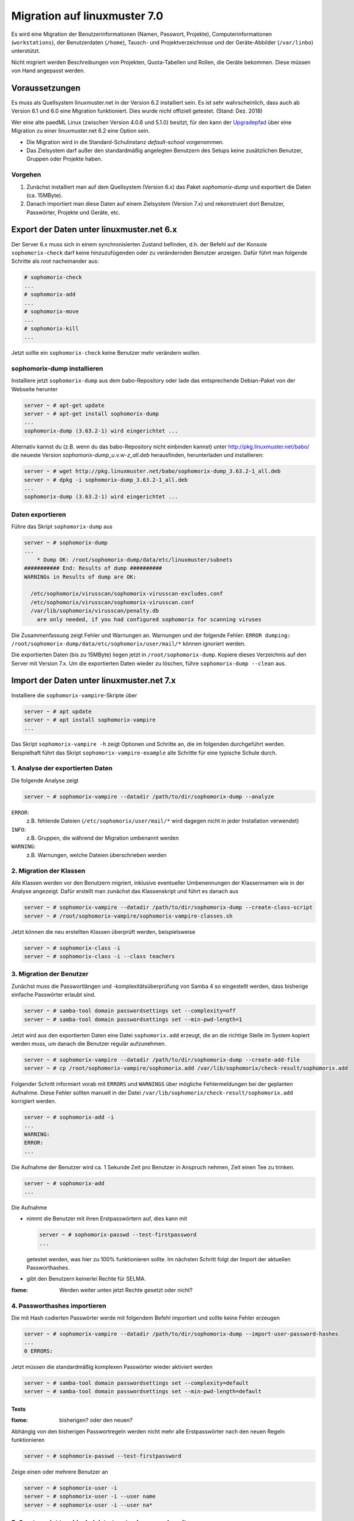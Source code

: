 ===============================
 Migration auf linuxmuster 7.0
===============================

Es wird eine Migration der Benutzerinformationen (Namen, Passwort,
Projekte), Computerinformationen (``workstations``), der Benutzerdaten
(``/home``), Tausch- und Projektverzeichnisse und der Geräte-Abbilder
(``/var/linbo``) unterstützt.

Nicht migriert werden Beschreibungen von Projekten, Quota-Tabellen und
Rollen, die Geräte bekommen. Diese müssen von Hand angepasst werden.

Voraussetzungen
===============

Es muss als Quellsystem linuxmuster.net in der Version 6.2 installiert
sein. Es ist sehr wahrscheinlich, dass auch ab Version 6.1 und 6.0
eine Migration funktioniert. Dies wurde nicht offiziell
getestet. (Stand: Dez. 2018)

Wer eine alte paedML Linux (zwischen Version 4.0.6 und 5.1.0) besitzt,
für den kann der `Upgradepfad
<http://docs.linuxmuster.net/de/v62/systemadministration/migration/index.html>`_
über eine Migration zu einer linuxmuster.net 6.2 eine Option sein.

- Die Migration wird in die Standard-Schulinstanz `default-school` vorgenommen.
- Das Zielsystem darf außer den standardmäßig angelegten Benutzern des
  Setups keine zusätzlichen Benutzer, Gruppen oder Projekte haben.
  
Vorgehen
--------

1. Zunächst installiert man auf dem Quellsystem (Version 6.x) das
   Paket `sophomorix-dump` und exportiert die Daten  (ca. 15MByte).
    
2. Danach importiert man diese Daten auf einem Zielsystem (Version
   7.x) und rekonstruiert dort Benutzer, Passwörter, Projekte und
   Geräte, etc.
 
Export der Daten unter linuxmuster.net 6.x
==========================================

Der Server 6.x muss sich in einem synchronisierten Zustand befinden,
d.h. der Befehl auf der Konsole ``sophomorix-check`` darf keine
hinzuzufügenden oder zu verändernden Benutzer anzeigen.
Dafür führt man folgende Schritte als `root` nacheinander aus:

.. code-block:: console

   # sophomorix-check
   ...
   # sophomorix-add
   ...
   # sophomorix-move
   ...
   # sophomorix-kill
   ...

Jetzt sollte ein ``sophomorix-check`` keine Benutzer mehr verändern
wollen.

sophomorix-dump installieren
----------------------------

Installiere jetzt ``sophomorix-dump`` aus dem babo-Repository oder
lade das entsprechende Debian-Paket von der Webseite herunter

.. code-block:: console

   server ~ # apt-get update
   server ~ # apt-get install sophomorix-dump
   ...
   sophomorix-dump (3.63.2-1) wird eingerichtet ...

Alternativ kannst du (z.B. wenn du das babo-Repository nicht
einbinden kannst) unter http://pkg.linuxmuster.net/babo/ die
neueste Version `sophomorix-dump_u.v.w-z_all.deb` herausfinden,
herunterladen und installieren:

.. code-block:: console

   server ~ # wget http://pkg.linuxmuster.net/babo/sophomorix-dump_3.63.2-1_all.deb
   server ~ # dpkg -i sophomorix-dump_3.63.2-1_all.deb
   ...
   sophomorix-dump (3.63.2-1) wird eingerichtet ...

Daten exportieren
-----------------

Führe das Skript ``sophomorix-dump`` aus

.. code-block:: console

   server ~ # sophomorix-dump
   ...
       * Dump OK: /root/sophomorix-dump/data/etc/linuxmuster/subnets
   ########### End: Results of dump ##########
   WARNINGs in Results of dump are OK:
   
     /etc/sophomorix/virusscan/sophomorix-virusscan-excludes.conf
     /etc/sophomorix/virusscan/sophomorix-virusscan.conf
     /var/lib/sophomorix/virusscan/penalty.db
       are only needed, if you had configured sophomorix for scanning viruses

Die Zusammenfassung zeigt Fehler und Warnungen an. Warnungen und der folgende Fehler:
``ERROR dumping: /root/sophomorix-dump/data/etc/sophomorix/user/mail/*`` können ignoriert werden.

Die exportierten Daten (bis zu 15MByte) liegen jetzt in
``/root/sophomorix-dump``. Kopiere dieses Verzeichnis auf den Server
mit Version 7.x. Um die exportierten Daten wieder zu löschen, führe ``sophomorix-dump --clean`` aus.


Import der Daten unter linuxmuster.net 7.x
==========================================

Installiere die ``sophomorix-vampire``-Skripte über

.. code-block:: console

   server ~ # apt update
   server ~ # apt install sophomorix-vampire
   ...

Das Skript ``sophomorix-vampire -h`` zeigt Optionen und Schritte an,
die im folgenden durchgeführt werden. Beispielhaft führt das Skript
``sophomorix-vampire-example`` alle Schritte für eine typische Schule
durch.

1. Analyse der exportierten Daten
---------------------------------

Die folgende Analyse zeigt

.. code-block:: console

   server ~ # sophomorix-vampire --datadir /path/to/dir/sophomorix-dump --analyze

``ERROR``:
  z.B. fehlende Dateien (``/etc/sophomorix/user/mail/*`` wird dagegen
  nicht in jeder Installation verwendet)

``INFO``:
  z.B. Gruppen, die während der Migration umbenannt werden

``WARNING``:
  z.B. Warnungen, welche Dateien überschrieben werden

2. Migration der Klassen
------------------------

Alle Klassen werden vor den Benutzern migriert, inklusive eventueller
Umbenennungen der Klassennamen wie in der Analyse angezeigt. Dafür
erstellt man zunächst das Klassenskript und führt es danach aus

.. code-block:: console

   server ~ # sophomorix-vampire --datadir /path/to/dir/sophomorix-dump --create-class-script
   server ~ # /root/sophomorix-vampire/sophomorix-vampire-classes.sh

Jetzt können die neu erstellten Klassen überprüft werden, beispielsweise

.. code-block:: console

   server ~ # sophomorix-class -i
   server ~ # sophomorix-class -i --class teachers

3. Migration der Benutzer
-------------------------

Zunächst muss die Passwortlängen und -komplexitätsüberprüfung von
Samba 4 so eingestellt werden, dass bisherige einfache Passwörter
erlaubt sind.

.. code-block:: console

   server ~ # samba-tool domain passwordsettings set --complexity=off
   server ~ # samba-tool domain passwordsettings set --min-pwd-length=1

Jetzt wird aus den exportierten Daten eine Datei ``sophomorix.add``
erzeugt, die an die richtige Stelle im System kopiert werden muss, um
danach die Benutzer regulär aufzunehmen.

.. code-block:: console

   server ~ # sophomorix-vampire --datadir /path/to/dir/sophomorix-dump --create-add-file
   server ~ # cp /root/sophomorix-vampire/sophomorix.add /var/lib/sophomorix/check-result/sophomorix.add

Folgender Schritt informiert vorab mit ``ERRORS`` und ``WARNINGS``
über mögliche Fehlermeldungen bei der geplanten Aufnahme. Diese Fehler
sollten manuell in der Datei
``/var/lib/sophomorix/check-result/sophomorix.add`` korrigiert werden.

.. code-block:: console

   server ~ # sophomorix-add -i
   ...
   WARNING:
   ERROR:
   ...

Die Aufnahme der Benutzer wird ca. 1 Sekunde Zeit pro Benutzer in
Anspruch nehmen, Zeit einen Tee zu trinken.

.. code-block:: console

   server ~ # sophomorix-add 
   ...

Die Aufnahme

- nimmt die Benutzer mit ihren Erstpasswörtern auf, dies kann mit

  .. code-block:: console

     server ~ # sophomorix-passwd --test-firstpassword
     ...

  getestet werden, was hier zu 100% funktionieren sollte. Im nächsten
  Schritt folgt der Import der aktuellen Passworthashes.

- gibt den Benutzern keinerlei Rechte für SELMA.

:fixme: Werden weiter unten jetzt Rechte gesetzt oder nicht?

4. Passworthashes importieren
-----------------------------

Die mit Hash codierten Passwörter werde mit folgendem Befehl
importiert und sollte keine Fehler erzeugen

.. code-block:: console

   server ~ # sophomorix-vampire --datadir /path/to/dir/sophomorix-dump --import-user-password-hashes
   ...
   0 ERRORS:

Jetzt müssen die standardmäßig komplexen Passwörter wieder aktiviert werden

.. code-block:: console

   server ~ # samba-tool domain passwordsettings set --complexity=default
   server ~ # samba-tool domain passwordsettings set --min-pwd-length=default

Tests
~~~~~

:fixme: bisherigen? oder den neuen?
	
Abhängig von den bisherigen Passwortregeln werden nicht mehr alle
Erstpasswörter nach den neuen Regeln funktionieren

.. code-block:: console

   server ~ # sophomorix-passwd --test-firstpassword

Zeige einen oder mehrere Benutzer an

.. code-block:: console

   server ~ # sophomorix-user -i
   server ~ # sophomorix-user -i --user name
   server ~ # sophomorix-user -i --user na*

5. Create script to add administrators to classes and run it
------------------------------------------------------------

.. code-block:: console

   # sophomorix-vampire --datadir /path/to/dir/sophomorix-dump --create-class-adminadd-script
   # /root/sophomorix-vampire/sophomorix-vampire-classes-adminadd.sh

6. Create project script and run it
-----------------------------------

This step will create all projects.

.. code-block:: console

   # sophomorix-vampire --datadir /path/to/dir/sophomorix-dump --create-project-script
   # /root/sophomorix-vampire/sophomorix-vampire-projects.sh

Tests
~~~~~

Show one project or more:

.. code-block:: console

   # sophomorix-project -i
   # sophomorix-project -i -p <name>/<p_name>
   # sophomorix-project -i -p <p_na*>

7. Copy configuration files into new server
-------------------------------------------

This will modify some files.

You must run the script TWICE! (Guess its a bug)

.. code-block:: console

   # sophomorix-vampire --datadir /path/to/dir/sophomorix-dump --restore-config-files

You should then edit school.conf to to your liking (This is not automatically updated!)

8. Do a sophomorix run to update utf8, webui-permissions and maybe more
-----------------------------------------------------------------------

.. code-block:: console

   # sophomorix-check

Verify that there are no users to be added:

.. code-block:: console

   # sophomorix-add -i

Update user names to utf8, set sophomorixWebuiPermissionsCalculated, ... maybe more

.. code-block:: console

   # sophomorix-update

Delete overdue users (according to your settings in school.conf)

.. code-block:: console

   # sophomorix-kill

Tests
~~~~~

Check if special chars are imported into AD (if you have special chars in students.csv and teachers.csv):

.. code-block:: console

   # sophomorix-user -i -u <user_with_umlaut>

9. Add the workstations
-----------------------

.. code-block:: console

   # linuxmuster-import-devices --dry-run
   # linuxmuster-import-devices

Tests
~~~~~

Test if workstations are there:

.. code-block:: console

   # sophomorix-device -d firewall -i
   # sophomorix-device -r no-pxe -i (rooms Bug: zeigt auch hardwareclass)

Test if dns works:

.. code-block:: console

   # sophomorix-device --dns-test

10. Run some tests with users and groups
----------------------------------------

.. code-block:: console

   # sophomorix-vampire --datadir /path/to/dir/sophomorix-dump --verify-uid

11. Syncing user data with rsync
--------------------------------

Mount the old server home somewhere (for example to /mnt), so you can see:

.. code-block:: console

   /mnt/home/share
   /mnt/home/students
   /mnt/home/teachers

and specify your mount directory as: --path-oldserver /mnt

Do some tests for a single student, teacher, class, project:

.. code-block:: console

   # sophomorix-vampire --rsync-student-home <student> --path-oldserver /mnt
   # sophomorix-vampire --rsync-teacher-home <teacher> --path-oldserver /mnt
   # sophomorix-vampire --rsync-class-share <class> --path-oldserver /mnt
   # sophomorix-vampire --rsync-project-share <project> --path-oldserver /mnt

Sync all data of students, teachers, classe, projects:

.. code-block:: console

   # sophomorix-vampire --rsync-all-student-homes --path-oldserver /mnt
   # sophomorix-vampire --rsync-all-teacher-homes --path-oldserver /mnt
   # sophomorix-vampire --rsync-all-class-shares --path-oldserver /mnt
   # sophomorix-vampire --rsync-all-project-shares --path-oldserver /mnt

12. Linbo :
-----------

Sync linbo data:

.. code-block:: console

   # sophomorix-vampire --rsync-linbo --path-oldserver /mnt

Reinstall linbo to update stuff:

.. code-block:: console

   # apt-get --reinstall install linuxmuster-linbo7 linuxmuster-linbo-common7

13. What else to do by hand
---------------------------

- add descriptions to projects
- change role of devices
- set quota

Open Questions
==============

- should we move quota also (sum up the + values and apply it to the school?)
- Is there any need to import the dumped data in a certain school?

